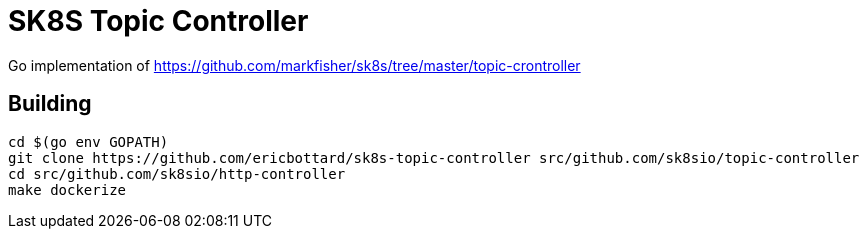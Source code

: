 = SK8S Topic Controller

Go implementation of https://github.com/markfisher/sk8s/tree/master/topic-crontroller

== Building
```
cd $(go env GOPATH)
git clone https://github.com/ericbottard/sk8s-topic-controller src/github.com/sk8sio/topic-controller
cd src/github.com/sk8sio/http-controller
make dockerize
```

